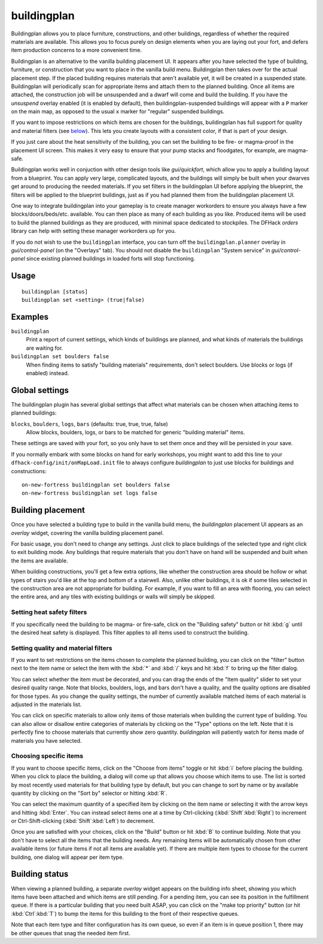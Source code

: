 buildingplan
============

.. dfhack-tool::
    :summary: Plan building layouts with or without materials.
    :tags: fort design buildings

Buildingplan allows you to place furniture, constructions, and other buildings,
regardless of whether the required materials are available. This allows you to
focus purely on design elements when you are laying out your fort, and defers
item production concerns to a more convenient time.

Buildingplan is an alternative to the vanilla building placement UI. It appears
after you have selected the type of building, furniture, or construction that
you want to place in the vanilla build menu. Buildingplan then takes over for
the actual placement step. If the placed building requires materials that
aren't available yet, it will be created in a suspended state. Buildingplan will
periodically scan for appropriate items and attach them to the planned
building. Once all items are attached, the construction job will be unsuspended
and a dwarf will come and build the building. If you have the `unsuspend`
overlay enabled (it is enabled by default), then buildingplan-suspended
buildings will appear with a ``P`` marker on the main map, as opposed to the
usual ``x`` marker for "regular" suspended buildings.

If you want to impose restrictions on which items are chosen for the buildings,
buildingplan has full support for quality and material filters (see `below
<Setting quality and material filters>`_). This lets you create layouts with a
consistent color, if that is part of your design.

If you just care about the heat sensitivity of the building, you can set the
building to be fire- or magma-proof in the placement UI screen. This makes it
very easy to ensure that your pump stacks and floodgates, for example, are
magma-safe.

Buildingplan works well in conjuction with other design tools like
`gui/quickfort`, which allow you to apply a building layout from a blueprint.
You can apply very large, complicated layouts, and the buildings will simply be
built when your dwarves get around to producing the needed materials. If you
set filters in the buildingplan UI before applying the blueprint, the filters
will be applied to the blueprint buildings, just as if you had planned them
from the buildingplan placement UI.

One way to integrate buildingplan into your gameplay is to create manager
workorders to ensure you always have a few blocks/doors/beds/etc. available. You
can then place as many of each building as you like. Produced items will be used
to build the planned buildings as they are produced, with minimal space
dedicated to stockpiles. The DFHack `orders` library can help with setting
these manager workorders up for you.

If you do not wish to use the ``buildingplan`` interface, you can turn off the
``buildingplan.planner`` overlay in `gui/control-panel` (on the "Overlays"
tab). You should not disable the ``buildingplan`` "System service" in
`gui/control-panel` since existing planned buildings in loaded forts will stop
functioning.

Usage
-----

::

    buildingplan [status]
    buildingplan set <setting> (true|false)

Examples
--------

``buildingplan``
    Print a report of current settings, which kinds of buildings are planned,
    and what kinds of materials the buildings are waiting for.

``buildingplan set boulders false``
    When finding items to satisfy "building materials" requirements, don't
    select boulders. Use blocks or logs (if enabled) instead.

.. _buildingplan-settings:

Global settings
---------------

The buildingplan plugin has several global settings that affect what materials
can be chosen when attaching items to planned buildings:

``blocks``, ``boulders``, ``logs``, ``bars`` (defaults: true, true, true, false)
    Allow blocks, boulders, logs, or bars to be matched for generic "building
    material" items.

These settings are saved with your fort, so you only have to set them once and
they will be persisted in your save.

If you normally embark with some blocks on hand for early workshops, you might
want to add this line to your ``dfhack-config/init/onMapLoad.init`` file to
always configure `buildingplan` to just use blocks for buildings and
constructions::

    on-new-fortress buildingplan set boulders false
    on-new-fortress buildingplan set logs false

Building placement
------------------

Once you have selected a building type to build in the vanilla build menu, the
`buildingplan` placement UI appears as an `overlay` widget, covering the
vanilla building placement panel.

For basic usage, you don't need to change any settings. Just click to place
buildings of the selected type and right click to exit building mode. Any
buildings that require materials that you don't have on hand will be suspended
and built when the items are available.

When building constructions, you'll get a few extra options, like whether the
construction area should be hollow or what types of stairs you'd like at the
top and bottom of a stairwell. Also, unlike other buildings, it is ok if some
tiles selected in the construction area are not appropriate for building. For
example, if you want to fill an area with flooring, you can select the entire
area, and any tiles with existing buildings or walls will simply be skipped.

Setting heat safety filters
+++++++++++++++++++++++++++

If you specifically need the building to be magma- or fire-safe, click on the
"Building safety" button or hit :kbd:`g` until the desired heat safety is
displayed. This filter applies to all items used to construct the building.

Setting quality and material filters
++++++++++++++++++++++++++++++++++++

If you want to set restrictions on the items chosen to complete the planned
building, you can click on the "filter" button next to the item name or select
the item with the :kbd:`*` and :kbd:`/` keys and hit :kbd:`f` to bring up the
filter dialog.

You can select whether the item must be decorated, and you can drag the ends of
the "Item quality" slider to set your desired quality range. Note that blocks,
boulders, logs, and bars don't have a quality, and the quality options are
disabled for those types. As you change the quality settings, the number of
currently available matched items of each material is adjusted in the materials
list.

You can click on specific materials to allow only items of those materials when
building the current type of building. You can also allow or disallow entire
categories of materials by clicking on the "Type" options on the left. Note
that it is perfectly fine to choose materials that currently show zero quantity.
`buildingplan` will patiently watch for items made of materials you have
selected.

Choosing specific items
+++++++++++++++++++++++

If you want to choose specific items, click on the "Choose from items" toggle
or hit :kbd:`i` before placing the building. When you click to place the
building, a dialog will come up that allows you choose which items to use. The
list is sorted by most recently used materials for that building type by
default, but you can change to sort by name or by available quantity by
clicking on the "Sort by" selector or hitting :kbd:`R`.

You can select the maximum quantity of a specified item by clicking on the item
name or selecting it with the arrow keys and hitting :kbd:`Enter`. You can
instead select items one at a time by Ctrl-clicking (:kbd:`Shift`:kbd:`Right`)
to increment or Ctrl-Shift-clicking (:kbd:`Shift`:kbd:`Left`) to decrement.

Once you are satisfied with your choices, click on the "Build" button or hit
:kbd:`B` to continue building. Note that you don't have to select all the items
that the building needs. Any remaining items will be automatically chosen from
other available items (or future items if not all items are available yet). If
there are multiple item types to choose for the current building, one dialog
will appear per item type.

Building status
---------------

When viewing a planned building, a separate `overlay` widget appears on the
building info sheet, showing you which items have been attached and which items
are still pending. For a pending item, you can see its position in the
fulfillment queue. If there is a particular building that you need built ASAP,
you can click on the "make top priority" button (or hit :kbd:`Ctrl`:kbd:`T`) to
bump the items for this building to the front of their respective queues.

Note that each item type and filter configuration has its own queue, so even if
an item is in queue position 1, there may be other queues that snag the needed
item first.
